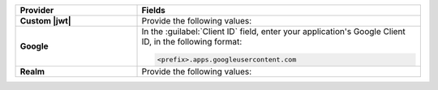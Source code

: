.. list-table::
    :header-rows: 1
    :widths: 30 70
    :stub-columns: 1

    * - Provider
      - Fields

    * - Custom |jwt|
      - Provide the following values:

        .. include:: /includes/list-table-jwt-auth-provider-options.rst

    * - Google
      - In the :guilabel:`Client ID` field, enter your application's 
        Google Client ID, in the following format:

        .. code-block:: none

           <prefix>.apps.googleusercontent.com

    * - Realm
      - Provide the following values:

        .. include:: /includes/list-table-realm-auth-provider-options.rst